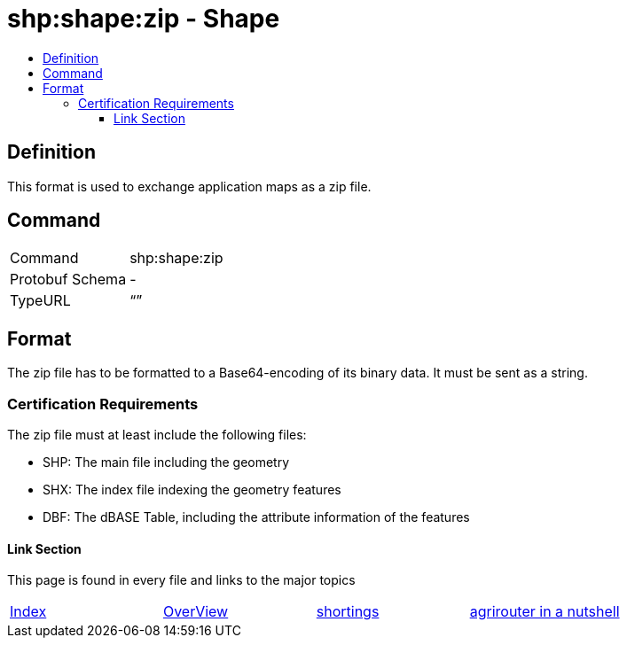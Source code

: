 = shp:shape:zip - Shape
:imagesdir: ./../../assets/images/
:toc:
:toc-title:
:toclevels: 4

== Definition

This format is used to exchange application maps as a zip file.

== Command

[cols=",",]
|======================
|Command |shp:shape:zip
|Protobuf Schema |-
|TypeURL |“”
|======================

== Format

The zip file has to be formatted to a Base64-encoding of its binary data. It must be sent as a string.


=== Certification Requirements
The zip file must at least include the following files:

* SHP: The main file including the geometry
* SHX: The index file indexing the geometry features
* DBF: The dBASE Table, including the attribute information of the features






==== Link Section
This page is found in every file and links to the major topics
[width="100%"]
|====
|link:../../README.adoc[Index]|link:../general.adoc[OverView]|link:../shortings.adoc[shortings]|link:../terms.adoc[agrirouter in a nutshell]
|====